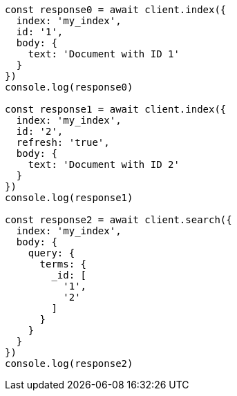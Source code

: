// This file is autogenerated, DO NOT EDIT
// Use `node scripts/generate-docs-examples.js` to generate the docs examples

[source, js]
----
const response0 = await client.index({
  index: 'my_index',
  id: '1',
  body: {
    text: 'Document with ID 1'
  }
})
console.log(response0)

const response1 = await client.index({
  index: 'my_index',
  id: '2',
  refresh: 'true',
  body: {
    text: 'Document with ID 2'
  }
})
console.log(response1)

const response2 = await client.search({
  index: 'my_index',
  body: {
    query: {
      terms: {
        _id: [
          '1',
          '2'
        ]
      }
    }
  }
})
console.log(response2)
----

